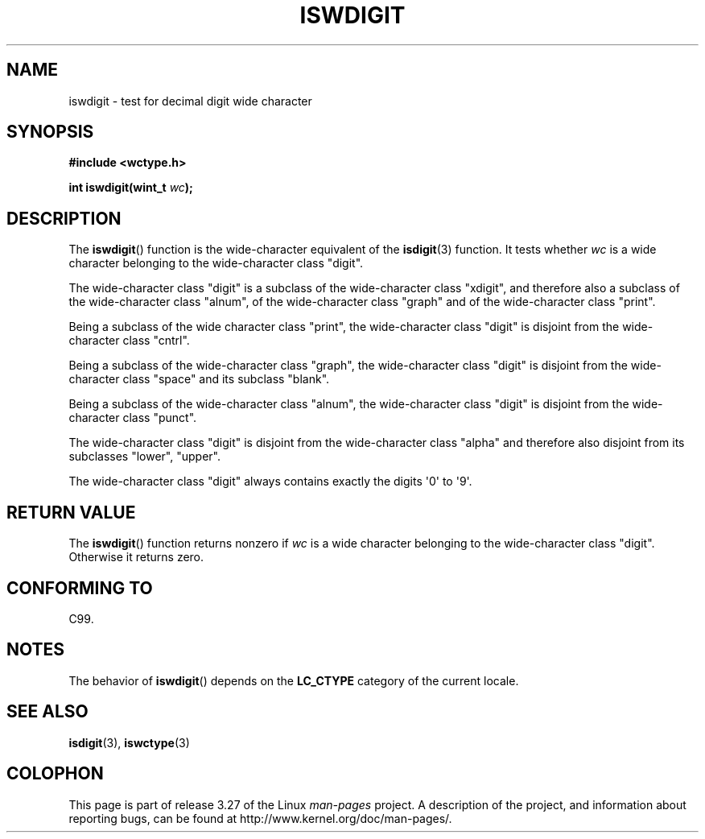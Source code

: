 .\" Copyright (c) Bruno Haible <haible@clisp.cons.org>
.\"
.\" This is free documentation; you can redistribute it and/or
.\" modify it under the terms of the GNU General Public License as
.\" published by the Free Software Foundation; either version 2 of
.\" the License, or (at your option) any later version.
.\"
.\" References consulted:
.\"   GNU glibc-2 source code and manual
.\"   Dinkumware C library reference http://www.dinkumware.com/
.\"   OpenGroup's Single Unix specification http://www.UNIX-systems.org/online.html
.\"   ISO/IEC 9899:1999
.\"
.TH ISWDIGIT 3  1999-07-25 "GNU" "Linux Programmer's Manual"
.SH NAME
iswdigit \- test for decimal digit wide character
.SH SYNOPSIS
.nf
.B #include <wctype.h>
.sp
.BI "int iswdigit(wint_t " wc );
.fi
.SH DESCRIPTION
The
.BR iswdigit ()
function is the wide-character equivalent of the
.BR isdigit (3)
function.
It tests whether \fIwc\fP is a wide character
belonging to the wide-character class "digit".
.PP
The wide-character class "digit" is a subclass of the wide-character class
"xdigit", and therefore also a subclass
of the wide-character class "alnum", of
the wide-character class "graph" and of the wide-character class "print".
.PP
Being a subclass of the wide character
class "print", the wide-character class
"digit" is disjoint from the wide-character class "cntrl".
.PP
Being a subclass of the wide-character class "graph",
the wide-character class
"digit" is disjoint from the wide-character class "space" and its subclass
"blank".
.PP
Being a subclass of the wide-character
class "alnum", the wide-character class
"digit" is disjoint from the wide-character class "punct".
.PP
The wide-character class "digit" is
disjoint from the wide-character class
"alpha" and therefore also disjoint from its subclasses "lower", "upper".
.PP
The wide-character class "digit" always
contains exactly the digits \(aq0\(aq to \(aq9\(aq.
.SH "RETURN VALUE"
The
.BR iswdigit ()
function returns nonzero
if \fIwc\fP is a wide character
belonging to the wide-character class "digit".
Otherwise it returns zero.
.SH "CONFORMING TO"
C99.
.SH NOTES
The behavior of
.BR iswdigit ()
depends on the
.B LC_CTYPE
category of the
current locale.
.SH "SEE ALSO"
.BR isdigit (3),
.BR iswctype (3)
.SH COLOPHON
This page is part of release 3.27 of the Linux
.I man-pages
project.
A description of the project,
and information about reporting bugs,
can be found at
http://www.kernel.org/doc/man-pages/.
